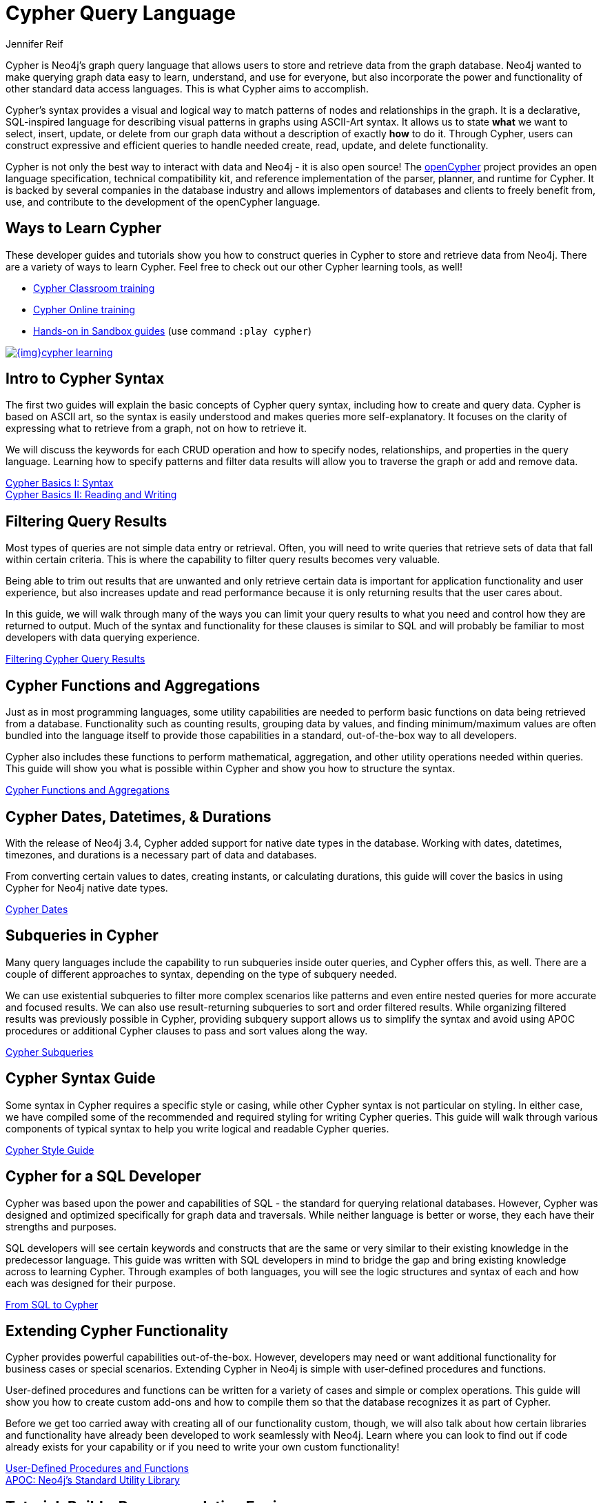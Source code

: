 = Cypher Query Language
:author: Jennifer Reif
:category: cypher
:tags: cypher, queries, graph-queries, query-language, learn-cypher
:page-comments:
:page-aliases: ROOT:cypher-query-language.adoc, cypher-query-language.adoc
:page-pagination: next


[#about-cypher]
Cypher is Neo4j's graph query language that allows users to store and retrieve data from the graph database.
Neo4j wanted to make querying graph data easy to learn, understand, and use for everyone, but also incorporate the power and functionality of other standard data access languages.
This is what Cypher aims to accomplish.

Cypher's syntax provides a visual and logical way to match patterns of nodes and relationships in the graph.
It is a declarative, SQL-inspired language for describing visual patterns in graphs using ASCII-Art syntax.
It allows us to state *what* we want to select, insert, update, or delete from our graph data without a description of exactly *how* to do it.
Through Cypher, users can construct expressive and efficient queries to handle needed create, read, update, and delete functionality.

Cypher is not only the best way to interact with data and Neo4j - it is also open source!
The link:http://openCypher.org[openCypher^] project provides an open language specification, technical compatibility kit, and reference implementation of the parser, planner, and runtime for Cypher.
It is backed by several companies in the database industry and allows implementors of databases and clients to freely benefit from, use, and contribute to the development of the openCypher language.

[#learn-cypher]
== Ways to Learn Cypher

These developer guides and tutorials show you how to construct queries in Cypher to store and retrieve data from Neo4j.
There are a variety of ways to learn Cypher.
Feel free to check out our other Cypher learning tools, as well!

* link:/events/world/training/[Cypher Classroom training^]
* link:/graphacademy/online-training/online-training/introduction-to-neo4j-40/[Cypher Online training^]
* link:/sandbox/?ref=developer-cypher[Hands-on in Sandbox guides^] (use command `:play cypher`)

image::{img}cypher_learning.jpg[link="{img}cypher_learning.jpg",role="popup-link"]

[#cypher-intro]
== Intro to Cypher Syntax

The first two guides will explain the basic concepts of Cypher query syntax, including how to create and query data.
Cypher is based on ASCII art, so the syntax is easily understood and makes queries more self-explanatory.
It focuses on the clarity of expressing what to retrieve from a graph, not on how to retrieve it.

We will discuss the keywords for each CRUD operation and how to specify nodes, relationships, and properties in the query language.
Learning how to specify patterns and filter data results will allow you to traverse the graph or add and remove data.

xref:syntax.adoc[Cypher Basics I: Syntax] +
xref:reading-writing.adoc[Cypher Basics II: Reading and Writing]

[#cypher-filter]
== Filtering Query Results

Most types of queries are not simple data entry or retrieval.
Often, you will need to write queries that retrieve sets of data that fall within certain criteria.
This is where the capability to filter query results becomes very valuable.

Being able to trim out results that are unwanted and only retrieve certain data is important for application functionality and user experience, but also increases update and read performance because it is only returning results that the user cares about.

In this guide, we will walk through many of the ways you can limit your query results to what you need and control how they are returned to output.
Much of the syntax and functionality for these clauses is similar to SQL and will probably be familiar to most developers with data querying experience.

xref:filtering-query-results.adoc[Filtering Cypher Query Results]

[#cypher-func-agg]
== Cypher Functions and Aggregations

Just as in most programming languages, some utility capabilities are needed to perform basic functions on data being retrieved from a database.
Functionality such as counting results, grouping data by values, and finding minimum/maximum values are often bundled into the language itself to provide those capabilities in a standard, out-of-the-box way to all developers.

Cypher also includes these functions to perform mathematical, aggregation, and other utility operations needed within queries.
This guide will show you what is possible within Cypher and show you how to structure the syntax.

xref:aggregation-returns-functions.adoc[Cypher Functions and Aggregations]

[#cypher-dates]
== Cypher Dates, Datetimes, & Durations

With the release of Neo4j 3.4, Cypher added support for native date types in the database.
Working with dates, datetimes, timezones, and durations is a necessary part of data and databases.

From converting certain values to dates, creating instants, or calculating durations, this guide will cover the basics in using Cypher for Neo4j native date types.

xref:dates-datetimes-durations.adoc[Cypher Dates]

[#cypher-subqueries]
== Subqueries in Cypher

Many query languages include the capability to run subqueries inside outer queries, and Cypher offers this, as well.
There are a couple of different approaches to syntax, depending on the type of subquery needed.

We can use existential subqueries to filter more complex scenarios like patterns and even entire nested queries for more accurate and focused results.
We can also use result-returning subqueries to sort and order filtered results.
While organizing filtered results was previously possible in Cypher, providing subquery support allows us to simplify the syntax and avoid using APOC procedures or additional Cypher clauses to pass and sort values along the way.

xref:subqueries.adoc[Cypher Subqueries]

[#cypher-syntax-guide]
== Cypher Syntax Guide

Some syntax in Cypher requires a specific style or casing, while other Cypher syntax is not particular on styling.
In either case, we have compiled some of the recommended and required styling for writing Cypher queries.
This guide will walk through various components of typical syntax to help you write logical and readable Cypher queries.

xref:style-guide.adoc[Cypher Style Guide]

[#cypher-sql-dev]
== Cypher for a SQL Developer

Cypher was based upon the power and capabilities of SQL - the standard for querying relational databases.
However, Cypher was designed and optimized specifically for graph data and traversals.
While neither language is better or worse, they each have their strengths and purposes.

SQL developers will see certain keywords and constructs that are the same or very similar to their existing knowledge in the predecessor language.
This guide was written with SQL developers in mind to bridge the gap and bring existing knowledge across to learning Cypher.
Through examples of both languages, you will see the logic structures and syntax of each and how each was designed for their purpose.

xref:guide-sql-to-cypher.adoc[From SQL to Cypher]

////
== Optimizing Performance

A key ingredient to optimizing system and query performance comes from understanding how the database executes a query.
Knowing how your query logic is executed can help you construct more efficient queries, leading to great speed and more concise syntax.
Neo4j offers common indexing and constraint capabilities to ensure speedy retrieval of data results and data integrity and uniqueness, and Cypher includes functionality to step through query execution.

This guide discusses how to use `PROFILE` and `EXPLAIN` Cypher keywords that show the steps taken to process your query and return the results.
You will see how much processing power is used to execute a query and how to monitor and kill long-running queries, when needed.

We will also talk about indexes and constraints - how they work in Neo4j and how to use them to gain maximum performance benefit.
Keeping data clean and avoiding duplicate data is easily accomplished in Neo4j with good technical keys.
A section on using keys in Neo4j will help you better model your data and maintain data integrity.

When these are not enough, we will show some other methods for further increasing speed and include additional resources for knowledge in this area.
////
[#extend-cypher]
== Extending Cypher Functionality

Cypher provides powerful capabilities out-of-the-box.
However, developers may need or want additional functionality for business cases or special scenarios.
Extending Cypher in Neo4j is simple with user-defined procedures and functions.

User-defined procedures and functions can be written for a variety of cases and simple or complex operations.
This guide will show you how to create custom add-ons and how to compile them so that the database recognizes it as part of Cypher.

Before we get too carried away with creating all of our functionality custom, though, we will also talk about how certain libraries and functionality have already been developed to work seamlessly with Neo4j.
Learn where you can look to find out if code already exists for your capability or if you need to write your own custom functionality!

xref:procedures-functions.adoc[User-Defined Procedures and Functions] +
link:/labs/apoc/[APOC: Neo4j's Standard Utility Library^]

[#recommendation-engine]
== Tutorial: Build a Recommendation Engine

With Cypher structure and syntax learned so far, you can dive into building your own recommendation engine to use graph data and Cypher to recommend movies, colleagues, cuisines, and more.

This guide will walk through using queries and filtering that takes advantage of the relationships in a graph in order to lend insight into habits and hidden connections and provide valuable recommendations.

xref:guide-build-a-recommendation-engine.adoc[Tutorial: Build a Recommendation Engine]

////
== Cypher Examples
//include a guide on different examples or a tutorial?
////

[#cypher-resources]
== Cypher Resources

Find out where else you can learn Cypher or increase your depth of knowledge from experts and solutions.
There are a variety of training opportunities, blogs, videos, and more for taking the next steps in your Cypher (and Neo4j) journey!

xref:resources.adoc[Cypher Resources]
